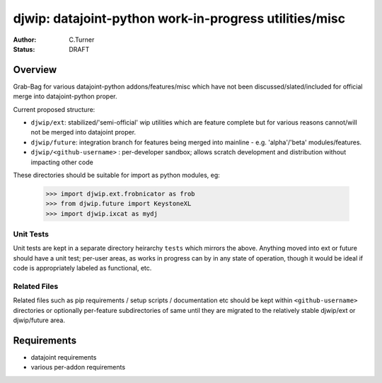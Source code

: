
=======================================================
djwip: datajoint-python work-in-progress utilities/misc
=======================================================
:Author: C.Turner
:Status: DRAFT

Overview
========

Grab-Bag for various datajoint-python addons/features/misc which
have not been discussed/slated/included for official merge into
datajoint-python proper.

Current proposed structure:

- ``djwip/ext``: stabilized/'semi-official' wip utilities which are
  feature complete but for various reasons cannot/will not be
  merged into datajoint proper.

- ``djwip/future``: integration branch for features being merged
  into mainline - e.g. 'alpha'/'beta' modules/features.

- ``djwip/<github-username>`` : per-developer sandbox; allows scratch
  development and distribution without impacting other code

These directories should be suitable for import as python modules, eg:

  >>> import djwip.ext.frobnicator as frob
  >>> from djwip.future import KeystoneXL
  >>> import djwip.ixcat as mydj

Unit Tests
----------

Unit tests are kept in a separate directory heirarchy ``tests`` which
mirrors the above. Anything moved into ext or future should have a
unit test; per-user areas, as works in progress can by in any state
of operation, though it would be ideal if code is appropriately
labeled as functional, etc.

Related Files
-------------

Related files such as pip requirements / setup scripts / documentation
etc should be kept within ``<github-username>`` directories or optionally
per-feature subdirectories of same until they are migrated to the
relatively stable djwip/ext or djwip/future area.

Requirements
============

- datajoint requirements
- various per-addon requirements

